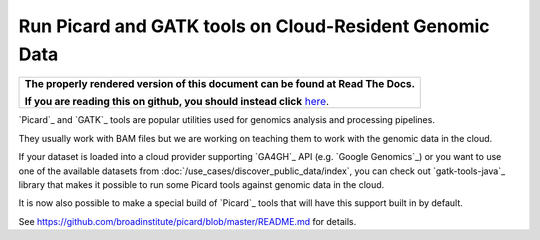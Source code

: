 Run Picard and GATK tools on Cloud-Resident Genomic Data
=========================================================

.. comment: begin: goto-read-the-docs

.. container:: visible-only-on-github

   +-----------------------------------------------------------------------------------+
   | **The properly rendered version of this document can be found at Read The Docs.** |
   |                                                                                   |
   | **If you are reading this on github, you should instead click** `here`__.         |
   +-----------------------------------------------------------------------------------+

.. _RenderedVersion: http://googlegenomics.readthedocs.org/en/latest/use_cases/run_picard_and_gatk/index.html

__ RenderedVersion_

.. comment: end: goto-read-the-docs

`Picard`_ and `GATK`_ tools are popular utilities used for genomics analysis and
processing pipelines.

They usually work with BAM files but we are working on teaching them to work
with the genomic data in the cloud.

If your dataset is loaded into a cloud provider supporting `GA4GH`_ API
(e.g. `Google Genomics`_) or you want to use one of
the available datasets from :doc:`/use_cases/discover_public_data/index`,
you can check out `gatk-tools-java`_
library that makes it possible to run some Picard tools against genomic data
in the cloud.

It is now also possible to make a special build of `Picard`_ tools
that will have this support built in by default.

See https://github.com/broadinstitute/picard/blob/master/README.md for details.

